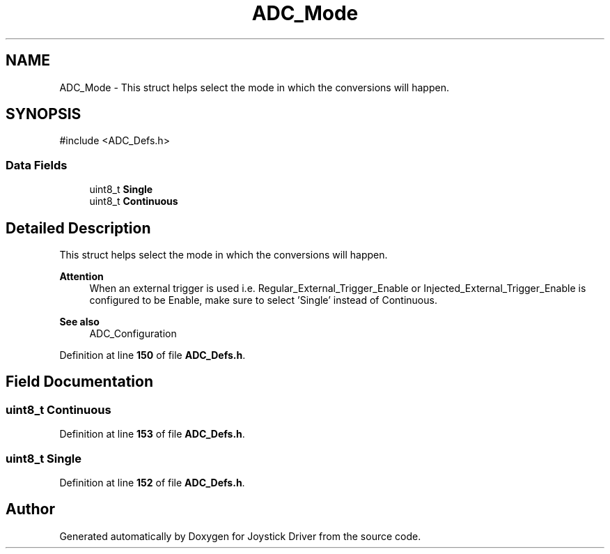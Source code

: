 .TH "ADC_Mode" 3 "Version JSTDRVF4" "Joystick Driver" \" -*- nroff -*-
.ad l
.nh
.SH NAME
ADC_Mode \- This struct helps select the mode in which the conversions will happen\&.  

.SH SYNOPSIS
.br
.PP
.PP
\fR#include <ADC_Defs\&.h>\fP
.SS "Data Fields"

.in +1c
.ti -1c
.RI "uint8_t \fBSingle\fP"
.br
.ti -1c
.RI "uint8_t \fBContinuous\fP"
.br
.in -1c
.SH "Detailed Description"
.PP 
This struct helps select the mode in which the conversions will happen\&. 


.PP
\fBAttention\fP
.RS 4
When an external trigger is used i\&.e\&. Regular_External_Trigger_Enable or Injected_External_Trigger_Enable is configured to be Enable, make sure to select 'Single' instead of Continuous\&.
.RE
.PP
.PP
.nf
.fi
.PP

.PP
\fBSee also\fP
.RS 4
ADC_Configuration 
.RE
.PP

.PP
Definition at line \fB150\fP of file \fBADC_Defs\&.h\fP\&.
.SH "Field Documentation"
.PP 
.SS "uint8_t Continuous"

.PP
Definition at line \fB153\fP of file \fBADC_Defs\&.h\fP\&.
.SS "uint8_t Single"

.PP
Definition at line \fB152\fP of file \fBADC_Defs\&.h\fP\&.

.SH "Author"
.PP 
Generated automatically by Doxygen for Joystick Driver from the source code\&.
